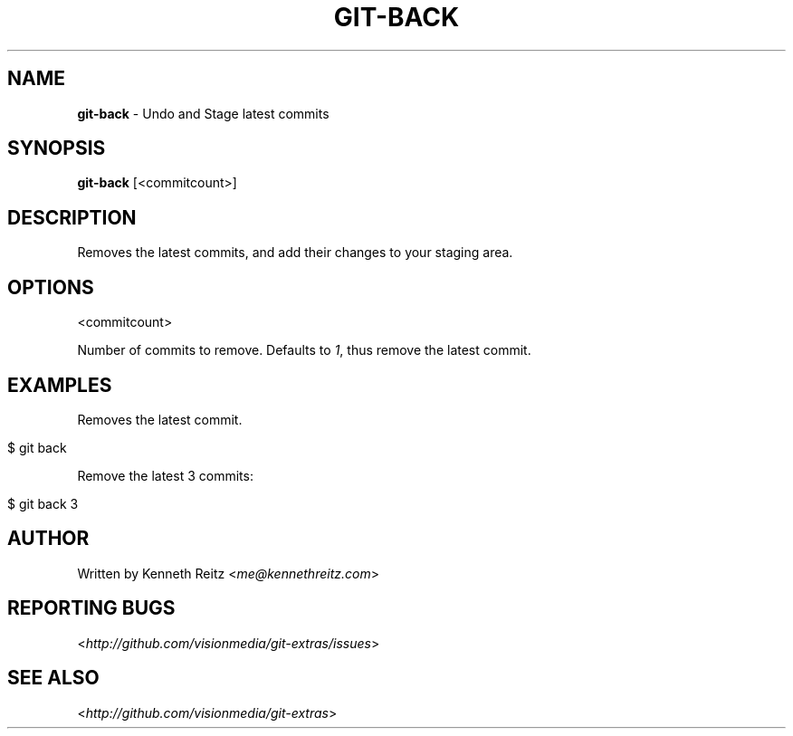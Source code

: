 .\" generated with Ronn/v0.7.3
.\" http://github.com/rtomayko/ronn/tree/0.7.3
.
.TH "GIT\-BACK" "1" "July 2012" "" ""
.
.SH "NAME"
\fBgit\-back\fR \- Undo and Stage latest commits
.
.SH "SYNOPSIS"
\fBgit\-back\fR [<commitcount>]
.
.SH "DESCRIPTION"
Removes the latest commits, and add their changes to your staging area\.
.
.SH "OPTIONS"
<commitcount>
.
.P
Number of commits to remove\. Defaults to \fI1\fR, thus remove the latest commit\.
.
.SH "EXAMPLES"
Removes the latest commit\.
.
.IP "" 4
.
.nf

$ git back
.
.fi
.
.IP "" 0
.
.P
Remove the latest 3 commits:
.
.IP "" 4
.
.nf

$ git back 3
.
.fi
.
.IP "" 0
.
.SH "AUTHOR"
Written by Kenneth Reitz <\fIme@kennethreitz\.com\fR>
.
.SH "REPORTING BUGS"
<\fIhttp://github\.com/visionmedia/git\-extras/issues\fR>
.
.SH "SEE ALSO"
<\fIhttp://github\.com/visionmedia/git\-extras\fR>
